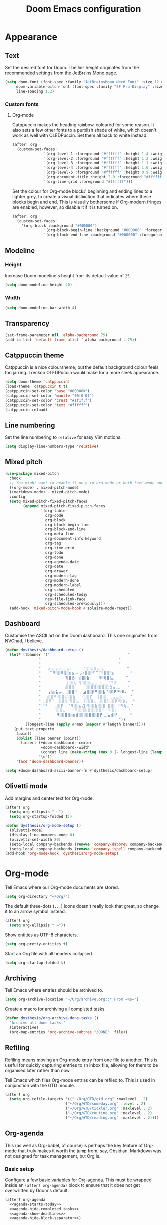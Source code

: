 #+title: Doom Emacs configuration

* Appearance
** Text
Set the desired font for Doom. The line height originates from the recommended settings from [[https://www.jetbrains.com/lp/mono/][the JetBrains Mono page]].

#+begin_src emacs-lisp
(setq doom-font (font-spec :family "JetBrainsMono Nerd Font" :size 12.0 :weight 'medium)
     doom-variable-pitch-font (font-spec :family "SF Pro Display" :size 13.0 :weight 'medium)
     line-spacing 1.2)
#+end_src

*** Custom fonts
**** Org-mode
Catppuccin makes the heading rainbow-coloured for some reason. It also sets a few other fonts to a purplish shade of white, which doesn't work as well with OLEDPuccin. Set them all back to white instead.
#+begin_src emacs-lisp
(after! org
  (custom-set-faces!
              '(org-level-1 :foreground "#ffffff" :height 1.4 :weight bold)
              '(org-level-2 :foreground "#ffffff" :height 1.2 :weight bold)
              '(org-level-3 :foreground "#ffffff" :height 1.1 :weight bold)
              '(org-level-4 :foreground "#ffffff" :height 1.0 :weight bold)
              '(org-level-5 :foreground "#ffffff" :height 0.9 :weight bold)
              '(org-document-title :height 2.0 :foreground "#ffffff" :weight heavy)
              '(org-time-grid :foreground "#ffffff")))
#+end_src

Set the colour for Org-mode blocks' beginning and ending lines to a lighter grey, to create a visual distinction that indicates where these blocks begin and end. This is visually bothersome if Org-modern fringes are enabled, however, so disable it if it is turned on.
#+begin_src emacs-lisp
(after! org
  (custom-set-faces!
    '(org-block :background "#000000")
              '(org-block-begin-line :background "#000000" :foregorund "#eeeeee")
              '(org-block-end-line :background "#000000" :foregorund "#eeeeee")))
#+end_src

** Modeline
*** Height
Increase Doom modeline's height from its default value of =25=.
#+begin_src emacs-lisp
(setq doom-modeline-height 40)
#+end_src

*** Width
#+begin_src emacs-lisp
(setq doom-modeline-bar-width 4)
#+end_src

** Transparency
#+begin_src emacs-lisp
(set-frame-parameter nil 'alpha-background 75)
(add-to-list 'default-frame-alist '(alpha-background . 75))
#+end_src

** Catppuccin theme
Catppuccin is a nice coloursheme, but the default background colour feels too jarring. I reckon OLEDPuccin would make for a more sleek appearance.

#+begin_src emacs-lisp
(setq doom-theme 'catppuccin)
(load-theme 'catppuccin t t)
(catppuccin-set-color 'base "#000000")
(catppuccin-set-color 'mantle "#0f0f0f")
(catppuccin-set-color 'crust "#1f1f1f")
(catppuccin-set-color 'text "#ffffff")
(catppuccin-reload)
#+end_src

** Line numbering
Set the line numbering to =relative= for easy Vim motions.

#+begin_src emacs-lisp
(setq display-line-numbers-type 'relative)
#+end_src

** Mixed pitch
#+begin_src emacs-lisp
(use-package mixed-pitch
  :hook
  ;; You might want to enable it only in org-mode or both text-mode and org-mode
  ((org-mode) . mixed-pitch-mode)
  ((markdown-mode) . mixed-pitch-mode)
  :config
  (setq mixed-pitch-fixed-pitch-faces
        (append mixed-pitch-fixed-pitch-faces
                '(org-table
                  org-code
                  org-block
                  org-block-begin-line
                  org-block-end-line
                  org-meta-line
                  org-document-info-keyword
                  org-tag
                  org-time-grid
                  org-todo
                  org-done
                  org-agenda-date
                  org-date
                  org-drawer
                  org-modern-tag
                  org-modern-done
                  org-modern-label
                  org-scheduled
                  org-scheduled-today
                  neo-file-link-face
                  org-scheduled-previously)))
  (add-hook 'mixed-pitch-mode-hook #'solaire-mode-reset))
#+end_src

** Dashboard
Customise the ASCII art on the Doom dashboard. This one originates from NVChad, I believe.

#+begin_src emacs-lisp
(defun dysthesis/dashboard-setup ()
  (let* ((banner '("                                   "
	           "                                   "
	           "                                   "
	           "   ⣴⣶⣤⡤⠦⣤⣀⣤⠆     ⣈⣭⣿⣶⣿⣦⣼⣆          "
	           "    ⠉⠻⢿⣿⠿⣿⣿⣶⣦⠤⠄⡠⢾⣿⣿⡿⠋⠉⠉⠻⣿⣿⡛⣦       "
	           "          ⠈⢿⣿⣟⠦ ⣾⣿⣿⣷    ⠻⠿⢿⣿⣧⣄     "
	           "           ⣸⣿⣿⢧ ⢻⠻⣿⣿⣷⣄⣀⠄⠢⣀⡀⠈⠙⠿⠄    "
	           "          ⢠⣿⣿⣿⠈    ⣻⣿⣿⣿⣿⣿⣿⣿⣛⣳⣤⣀⣀   "
	           "   ⢠⣧⣶⣥⡤⢄ ⣸⣿⣿⠘  ⢀⣴⣿⣿⡿⠛⣿⣿⣧⠈⢿⠿⠟⠛⠻⠿⠄  "
	           "  ⣰⣿⣿⠛⠻⣿⣿⡦⢹⣿⣷   ⢊⣿⣿⡏  ⢸⣿⣿⡇ ⢀⣠⣄⣾⠄   "
	           " ⣠⣿⠿⠛ ⢀⣿⣿⣷⠘⢿⣿⣦⡀ ⢸⢿⣿⣿⣄ ⣸⣿⣿⡇⣪⣿⡿⠿⣿⣷⡄  "
	           " ⠙⠃   ⣼⣿⡟  ⠈⠻⣿⣿⣦⣌⡇⠻⣿⣿⣷⣿⣿⣿ ⣿⣿⡇ ⠛⠻⢷⣄ "
	           "      ⢻⣿⣿⣄   ⠈⠻⣿⣿⣿⣷⣿⣿⣿⣿⣿⡟ ⠫⢿⣿⡆     "
	           "       ⠻⣿⣿⣿⣿⣶⣶⣾⣿⣿⣿⣿⣿⣿⣿⣿⡟⢀⣀⣤⣾⡿⠃     "
	           "                                   "))
         (longest-line (apply #'max (mapcar #'length banner))))
    (put-text-property
     (point)
     (dolist (line banner (point))
       (insert (+doom-dashboard--center
                +doom-dashboard--width
                (concat line (make-string (max 0 (- longest-line (length line))) 32)))
               "\n"))
     'face 'doom-dashboard-banner)))

(setq +doom-dashboard-ascii-banner-fn #'dysthesis/dashboard-setup)
#+end_src

** Olivetti mode
Add margins and center text for Org-mode.
#+begin_src emacs-lisp
(after! org
  (setq org-ellipsis " ↪")
  (setq org-startup-folded t))

(defun dysthesis/org-mode-setup ()
  (olivetti-mode)
  (display-line-numbers-mode 0)
  (olivetti-set-width 80)
  (setq-local company-backends (remove 'company-dabbrev company-backends))
  (setq-local company-backends (remove 'company-ispell company-backends)))
(add-hook 'org-mode-hook 'dysthesis/org-mode-setup)
#+end_src

* Org-mode
Tell Emacs where our Org-mode documents are stored.
#+begin_src emacs-lisp
(setq org-directory "~/Org/")
#+end_src

The default three-dots (=...=) icons doesn't really look that great, so change it to an arrow symbol instead.
#+begin_src emacs-lisp
(after! org
  (setq org-ellipsis " ↪"))
#+end_src

Show entities as UTF-8 characters.
#+begin_src emacs-lisp
(setq org-pretty-entities t)
#+end_src

Start an Org file with all headers collapsed.
#+begin_src emacs-lisp
(setq org-startup-folded t)
#+end_src

** Archiving
Tell Emacs where entries should be archived to.
#+begin_src emacs-lisp
(setq org-archive-location "~/Org/archive.org::* From =%s=")
#+end_src

Create a macro for archiving all completed tasks.
#+begin_src emacs-lisp
(defun dysthesis/org-archive-done-tasks ()
  "Archive all done tasks."
  (interactive)
  (org-map-entries 'org-archive-subtree "/DONE" 'file))
#+end_src

** Refiling
Refiling means moving an Org-mode entry from one file to another. This is useful for quickly capturing entries to an inbox file, allowing for them to be organised later rather than now.

Tell Emacs which files Org-mode entries can be refiled to. This is used in conjunction with the GTD module.
#+begin_src emacs-lisp
(after! org
  (setq org-refile-targets '(("~/Org/GTD/gtd.org" :maxlevel . 2)
                           ("~/Org/GTD/someday.org" :level . 2)
                           ("~/Org/GTD/tickler.org" :maxlevel . 2)
                           ("~/Org/GTD/routine.org" :maxlevel . 2)
                           ("~/Org/GTD/reading.org" :maxlevel . 2))))
#+end_src

** Org-agenda
This (as well as Org-babel, of course) is perhaps the key feature of Org-mode that truly makes it worth the jump from, say, Obsidian. Markdown was not designed for task management, but Org is.

*** Basic setup
Configure a few basic variables for Org-agenda. This must be wrapped inside an =(after! org-agenda)= block to ensure that it does not get overwritten by Doom's default.

#+begin_src emacs-lisp :noweb yes
(after! org-agenda
  <<agenda-starts-today>>
  <<agenda-hide-completed-tasks>>
  <<agenda-show-deadlines>>
  <<agenda-hide-block-separator>>)
#+end_src

**** Do not show past dates in the time grid
By default, Org-agenda displays the past three days on the time-grid, as well as the next three days. The agenda is for planning, not for reflection and whatnot (at least, I don't use it that way). Therefore, set it to only display future dates.

#+name:agenda-starts-today
#+begin_src emacs-lisp :tangle no :noweb yes
(setq org-agenda-start-day "0d")
#+end_src

Here, =0d= means that Org-agenda will start the time-grid from today. To tell Org-agenda to start from yesterday, for example, set it to =-1d=, or set it to =1d= to start from tomorrow.

**** Do not show tasks if completed
By default, Org-agenda displays tasks even if they are completed. It is unnecessary, therefore, it should be disabled

#+name: agenda-hide-completed-tasks
#+begin_src emacs-lisp :tangle no :noweb yes
(setq org-agenda-skip-scheduled-if-done t
      org-agenda-skip-deadline-if-done t)
#+end_src

**** Show deadlines
I reckon this should be on by default, I have no idea why it isn't. It is important to be able to see deadlines of tasks in the agenda view, therefore, enable it.

#+name: agenda-show-deadlines
#+begin_src emacs-lisp :tangle no :noweb yes
(setq org-agenda-include-deadlines t)
#+end_src

**** Hide block separators
Block separators tend to be nothing more than visual clutter for me, therefore, disable it.

#+name:agenda-hide-block-separator
#+begin_src emacs-lisp :tangle no :noweb yes
(setq org-agenda-block-separator nil)
#+end_src

*** Agenda files
Set all Org files under =~/Org/GTD= as Org-agenda files.

#+begin_src emacs-lisp
(after! org
  (setq org-agenda-files (directory-files-recursively "~/Org/GTD/" "\\.org$")))
#+end_src

*** Keywords
Set the Org-agenda keyword sequence.

#+begin_src emacs-lisp
(after! org
  (setq org-todo-keywords
        '((sequence "TODO(t)" "NEXT(n)" "WAIT(w)" "PROG(p)" "|" "DONE(d)" "|" "CANCEL(c)"))))
#+end_src

*** Sorting strategy
Define how Org-agenda should sort agenda entries. Here, it should sort based on the following, listed in order of importance:

1. *Urgency*, in a descending order. Urgency is a score calculated by Emacs based on the priority and deadline of a task.
2. *Deadline,* in an ascending order (from earliest to latest).
3. *Priority,* in a descending order (from the most to least important).
4. *Effort,* in an ascending order (from lowest to highest effort).

   #+begin_src emacs-lisp
(after! org
  (setq org-agenda-sorting-strategy
        '((urgency-up deadline-up priority-down effort-up))))
   #+end_src

*** Habit visualiser
Add a diagram for visualising Org-agenda habits.

#+begin_src emacs-lisp
(add-to-list 'org-modules 'org-habit t)
#+end_src

*** GTD functions
Stolen from [[https://github.com/jethrokuan/dots/blob/master/.doom.d/config.el][Jethro Kuan's Emacs configuration]], and slightly modified. This section of the configuration is responsible for managing inbox items in an Org-agenda view. When you press =r= in an agenda view, it will start finding any inbox items and iterate through it, prompting you for tags, categories, timestamp, and refile targets. If the tag =someday= is *not* present, it will ask for a scheduled or deadline time too.

How this version differs from Jethro's original version:
- For some reason, the original =mark-inbox-todos= does not work, because =org-agenda-bulk-mark-regexp= does not behave as expected. Therefore, we iterate through each TODO item in the agenda and get their categories instead.

**** Bulk select inbox tasks
First, create a function which searches for all tasks with the category =inbox=. This includes any tasks from any files called =inbox.org=, since apparently, the file name is the default category. This function will loop through all entries in the current agenda view, and apply a regex to validate the task's category, marking any called 'inbox'.

#+begin_src emacs-lisp
(defun dysthesis/mark-inbox-todos ()
  "Mark entries in the agenda whose category is inbox for future bulk action."
  (let ((entries-marked 0)
        (regexp "inbox")  ; Set the search term to inbox
        category-at-point)
    (save-excursion
      (goto-char (point-min))
      (goto-char (next-single-property-change (point) 'org-hd-marker))
      (while (re-search-forward regexp nil t)
        (setq category-at-point (get-text-property (match-beginning 0) 'org-category))
        (if (or (get-char-property (point) 'invisible)
                (not category-at-point))  ; Skip if category is nil
            (beginning-of-line 2)
          (when (string-match-p regexp category-at-point)
            (setq entries-marked (1+ entries-marked))
            (call-interactively 'org-agenda-bulk-mark))))
      (unless entries-marked
        (message "No entry matching 'inbox'.")))))
#+end_src

**** Process a single entry
This function interactively sets the tags, priority, and category for a single task, and proceeds to refile it.

#+begin_src emacs-lisp
(defun dysthesis/org-agenda-process-inbox-item ()
  "Process a single item in the org-agenda."
  (org-with-wide-buffer
   (org-agenda-set-tags)
   (org-agenda-priority)

   ;; Get the marker for the current headline
   (let* ((hdmarker (org-get-at-bol 'org-hd-marker))
          (category (completing-read "Category: " '("University" "Home" "Tinkering" "Read"))))
     ;; Switch to the buffer of the actual Org file
     (with-current-buffer (marker-buffer hdmarker)
       (goto-char (marker-position hdmarker))
       ;; Set the category property
       (org-set-property "CATEGORY" category))

   (call-interactively 'dysthesis/my-org-agenda-set-effort)
   (org-agenda-refile nil nil t))))
#+end_src

***** Helper function to set the effort
#+begin_src emacs-lisp
(defvar dysthesis/org-current-effort "1:00"
  "Current effort for agenda items.")
(defun dysthesis/my-org-agenda-set-effort (effort)
  "Set the effort property for the current headline."
  (interactive
   (list (read-string (format "EFFORT [%s]: " dysthesis/org-current-effort) nil nil dysthesis/org-current-effort)))
  (setq dysthesis/org-current-effort effort)
  (org-agenda-check-no-diary)
  (let* ((hdmarker (or (org-get-at-bol 'org-hd-marker)
                       (org-agenda-error)))
         (buffer (marker-buffer hdmarker))
         (pos (marker-position hdmarker))
         (inhibit-read-only t)
         newhead)
    (org-with-remote-undo buffer
      (with-current-buffer buffer
        (widen)
        (goto-char pos)
        (org-fold-show-context 'agenda)
        (funcall-interactively 'org-set-effort nil dysthesis/org-current-effort)
        (end-of-line 1)
        (setq newhead (org-get-heading)))
      (org-agenda-change-all-lines newhead hdmarker))))
#+end_src

**** Process multiple entries
This function applies the =dysthesis/org-agenda-process-inbox-item= function on every item that is bulk-marked, and the unmarks them.

#+begin_src emacs-lisp
(defun dysthesis/bulk-process-entries ()
  ;; (let ())
  (if (not (null org-agenda-bulk-marked-entries))
      (let ((entries (reverse org-agenda-bulk-marked-entries))
            (processed 0)
            (skipped 0))
        (dolist (e entries)
          (let ((pos (text-property-any (point-min) (point-max) 'org-hd-marker e)))
            (if (not pos)
                (progn (message "Skipping removed entry at %s" e)
                       (cl-incf skipped))
              (goto-char pos)
              (let (org-loop-over-headlines-in-active-region) (funcall 'dysthesis/org-agenda-process-inbox-item))
              ;; `post-command-hook' is not run yet.  We make sure any
              ;; pending log note is processed.
              (when (or (memq 'org-add-log-note (default-value 'post-command-hook))
                        (memq 'org-add-log-note post-command-hook))
                (org-add-log-note))
              (cl-incf processed))))
        (org-agenda-redo)
        (unless org-agenda-persistent-marks (org-agenda-bulk-unmark-all))
        (message "Acted on %d entries%s%s"
                 processed
                 (if (= skipped 0)
                     ""
                   (format ", skipped %d (disappeared before their turn)"
                           skipped))
                 (if (not org-agenda-persistent-marks) "" " (kept marked)")))))
#+end_src


**** Process the entire inbox
Combine the previously defined functions to process the entire inbox.

#+begin_src emacs-lisp
(defun dysthesis/org-process-inbox ()
  "Called in org-agenda-mode, processes all inbox items."
  (interactive)
  (dysthesis/mark-inbox-todos)
  (dysthesis/bulk-process-entries))
#+end_src

**** Miscellaneous helper functions
#+begin_src emacs-lisp
(setq org-log-done 'time
      org-log-into-drawer t
      org-log-state-notes-insert-after-drawers nil)
(defun log-todo-next-creation-date (&rest ignore)
  "Log NEXT creation time in the property drawer under the key 'ACTIVATED'"
  (when (and (string= (org-get-todo-state) "NEXT")
             (not (org-entry-get nil "ACTIVATED")))
    (org-entry-put nil "ACTIVATED" (format-time-string "[%Y-%m-%d]"))))
(add-hook 'org-after-todo-state-change-hook #'log-todo-next-creation-date)
#+end_src

*** Keybinding
Make it easier to perform agenda-related operations.

First, we define some functions (macros).
#+begin_src emacs-lisp
(defun dysthesis/org-inbox-capture ()
  "Capture a task in agenda mode."
  (interactive)
  (org-capture nil "i"))
(defun dysthesis/org-capture-todo ()
  (interactive)
  (org-capture nil "tt"))
(defun dysthesis/org-capture-todo-with-deadline ()
  (interactive)
  (org-capture nil "td"))
(defun dysthesis/org-capture-todo-with-schedule ()
  (interactive)
  (org-capture nil "ts"))
#+end_src

Then map them.
#+begin_src emacs-lisp
(map! :map org-agenda-mode-map
      "i" #'org-agenda-clock-in
      "r" #'dysthesis/org-process-inbox
      "R" #'org-agenda-refile)


(bind-key "C-c t" #'dysthesis/org-capture-todo)
(bind-key "C-c d" #'dysthesis/org-capture-todo-with-deadline)
(bind-key "C-c s" #'dysthesis/org-capture-todo-with-schedule)
#+end_src

*** Colourised calendar view
Colour the calendar view based on the number of tasks scheduled for that day. The more tasks there are, the darker the shade of grey. Note that this function is relatively resource intensive, and setting too many files for =org-files= will cause the calendar buffer (which appears when scheduling tasks) to be very slow. It is advisable to use a small number of large files rather than a large number of small files for this. This is taken from [[https://emacs.stackexchange.com/questions/58634/color-calendar-day-according-to-number-of-event-in-org-agenda][Nicolas Rougier's post on StackExchange.]]

#+begin_src emacs-lisp
(defface busy-1  '((t :foreground "black" :background "#eceff1")) "")
(defface busy-2  '((t :foreground "black" :background "#cfd8dc")) "")
(defface busy-3  '((t :foreground "black" :background "#b0bec5")) "")
(defface busy-4  '((t :foreground "black" :background "#90a4ae")) "")
(defface busy-5  '((t :foreground "white" :background "#78909c")) "")
(defface busy-6  '((t :foreground "white" :background "#607d8b")) "")
(defface busy-7  '((t :foreground "white" :background "#546e7a")) "")
(defface busy-8  '((t :foreground "white" :background "#455a64")) "")
(defface busy-9  '((t :foreground "white" :background "#37474f")) "")
(defface busy-10 '((t :foreground "white" :background "#263238")) "")
(defadvice calendar-generate-month
    (after highlight-weekend-days (month year indent) activate)
  "Highlight weekend days"
  (dotimes (i 31)
    (let* ((org-files (directory-files-recursively "~/Org/GTD" "\\.org$"))
           (date (list month (1+ i) year))
           (count 0))
      (dolist (file org-files)
        (setq count (+ count (length (org-agenda-get-day-entries file date)))))
      (cond ((= count 0) ())
            ((= count 1) (calendar-mark-visible-date date 'busy-1))
            ((= count 2) (calendar-mark-visible-date date 'busy-2))
            ((= count 3) (calendar-mark-visible-date date 'busy-3))
            ((= count 4) (calendar-mark-visible-date date 'busy-4))
            ((= count 5) (calendar-mark-visible-date date 'busy-5))
            ((= count 6) (calendar-mark-visible-date date 'busy-6))
            ((= count 7) (calendar-mark-visible-date date 'busy-7))
            ((= count 8) (calendar-mark-visible-date date 'busy-8))
            ((= count 9) (calendar-mark-visible-date date 'busy-9))
            (t  (calendar-mark-visible-date date 'busy-10)))
      )))
#+end_src

*** Org-super-agenda
**** Keep the sorted order
Do not re-sort the agenda entries when grouping them. The sorting strategy was defined earlier, and it should be kept that way.

#+begin_src emacs-lisp
(after! org-agenda
  (setq org-super-agenda-keep-order t))
#+end_src

**** Agenda views
#+begin_src emacs-lisp
(after! org-agenda
  (let ((inhibit-message t))
    (org-super-agenda-mode)))

(setq org-agenda-custom-commands
      '(("o" "Overview"
         ((agenda "" ((org-agenda-span 'day)
                      (org-super-agenda-groups
                       '((:name "Today"
                          :time-grid t
                          :deadline today
                          :scheduled today
                          :order 0)
                         (:habit t
                          :order 1)
                         (:name "Overdue"
                          :deadline past
                          :scheduled past
                          :order 2)
                         (:name "Upcoming"
                          :and (:deadline future
                                :priority>= "B")
                          :and (:scheduled future
                                :priority>= "B")
                          :order 3)
                         (:discard (:anything t))))))
          (alltodo "" ((org-agenda-overriding-header "")
                       (org-super-agenda-groups
                        '((:name "Ongoing"
                           :todo "PROG"
                           :order 0)
                          (:name "Up next"
                           :todo "NEXT"
                           :order 1)
                          (:name "Waiting"
                           :todo "WAIT"
                           :order 2)
                          (:name "Important"
                           :priority "A"
                           :order 3)
                          (:name "Inbox"
                           :file-path "inbox"
                           :order 4)
                          (:name "University"
                           :category "University"
                           :tag ("university"
                                 "uni"
                                 "assignment"
                                 "exam")
                           :order 5)
                          (:name "Tinkering"
                           :category "Tinkering"
                           :tag ("nix"
                                 "nixos"
                                 "gentoo"
                                 "emacs"
                                 "tinker")
                           :order 6)
                          (:name "Reading list"
                           :category "Read"
                           :tag "read"
                           :order 6)))))))))
#+end_src

**** Keybinds
#+begin_src emacs-lisp
(defun dysthesis/agenda ()
  (interactive)
  (org-agenda nil "o"))

(use-package! org-agenda
  :init
  (map! "C-c a" #'dysthesis/agenda))
#+end_src


** Capture templates
The DOCT (Declarative Org Capture Templates) package provides a better way to configure capture templates. In particular, it allows for the configuration of capture templates as a 'child' of another, inheriting its traits.
#+begin_src emacs-lisp
(use-package! doct
  :commands doct)
#+end_src
The above code initialises DOCT. It is now possible to invoke the command =doct= to define capture templates.

#+begin_src emacs-lisp
(after! org
  (setq org-capture-templates
        (doct '((" Todo"
                 :keys "t"
                 :prepend t
                 :file "GTD/inbox.org"
                 :headline "Tasks"
                 :type entry
                 :template ("* TODO %? %{extra}")
                 :children ((" General"
                             :keys "t"
                             :extra "")
                            ("󰈸 With deadline"
                             :keys "d"
                             :extra "\nDEADLINE: %^{Deadline:}t")
                            ("󰥔 With schedule"
                             :keys "s"
                             :extra "\nSCHEDULED: %^{Start time:}t")))
                ("Bookmark"
                 :keys "b"
                 :prepend t
                 :file "bookmarks.org"
                 :type entry
                 :template "* TODO [[%:link][%:description]] :bookmark:\n\n"
                 :immediate-finish t)))))
#+end_src

** Org-modern
An alternative to this package is Doom's built-in =+pretty= module for Org. It doesn't do enough for my tastes, however, while Org-modern does. Most of the code in this section are simply taken from Org-modern's README, as well as [[https://tecosaur.github.io/emacs-config/config.html][Tecosaur's Doom Emacs configuration]].

*** Initialisation
These functions are not part of Org-modern, but complements it quite well.
#+begin_src emacs-lisp
(package-initialize)
(menu-bar-mode -1)
(tool-bar-mode -1)
(scroll-bar-mode -1)
(dolist (face '(window-divider
                window-divider-first-pixel
                window-divider-last-pixel))
  (face-spec-reset-face face)
  (set-face-foreground face (face-attribute 'default :background)))
(set-face-background 'fringe (face-attribute 'default :background))
#+end_src

*** Hide emphasis markers
By default, Org-mode always displays emphasis markers and other such elements, which may become bothersome. It is possible to entirely disable them, such as with =org-hide-emphasis-markers=, however, that may also eventually lead to confusion during editing. Therefore, use the =org-appear= package to automatically toggle the visibility of these elements when hovered over by the cursor.

#+begin_src emacs-lisp
(setq org-hide-emphasis-markers t)
#+end_src

*** Prettier bullets
The default Org-mode bullets don't look nice at all. Org-modern allows for the substitution of these with different symbols.

#+begin_src emacs-lisp
(setq  org-modern-list
       '((42 . "•")
         (43 . "◈")
         (45 . "➤")))
#+end_src

[[https://www.youtube.com/watch?v=vVPT0JT1dOw][The numbers, mason, what do they mean?!]]

- =45= is the dash (=-=) bullet,
- =43= is the plus (=+=) bullet,
- and =42= is the asterisk (=*=) bullet.

*** Substitute block names with symbols
Org-modern allows for the substitution of block names within Org-mode, such as =src=, =quote=, etc., with symbols. This is more visually pleasing.

#+begin_src emacs-lisp
(setq org-modern-block-name
      '((t . t)
        ("src" "»" "«")
        ("example" "»–" "–«")
        ("quote" "" "")
        ("export" "⏩" "⏪")))
#+end_src

*** Block fringe
Add a fringe to the left side of Org-mode blocks for stylistic purposes. The integer represents the margin between the fringe and the text.

#+begin_src emacs-lisp
(setq org-modern-block-fringe 6)
#+end_src

Use the =org-modern-indent= package to fix block fringes when indented.
#+begin_src emacs-lisp
(use-package org-modern-indent
  :config ; add late to hook
  (add-hook 'org-mode-hook #'org-modern-indent-mode 90))
#+end_src

*** Substitute keywords with symbols
It is also possible to substitute entire keywords instead of just block names. This is useful for making elements such as document metadatas (=#+title=, =#+property=, etc.) more visually pleasing.

#+begin_src emacs-lisp
(setq org-modern-keyword
 '((t . t)
   ("title" . "𝙏 ")
   ("filetags" . "󰓹 ")
   ("auto_tangle" . "󱋿 ")
   ("subtitle" . "𝙩 ")
   ("author" . "𝘼 ")
   ("email" . #(" " 0 1 (display (raise -0.14))))
   ("date" . "𝘿 ")
   ("property" . "☸ ")
   ("options" . "⌥ ")
   ("startup" . "⏻ ")
   ("macro" . "𝓜 ")
   ("bind" . #(" " 0 1 (display (raise -0.1))))
   ("bibliography" . " ")
   ("print_bibliography" . #(" " 0 1 (display (raise -0.1))))
   ("cite_export" . "⮭ ")
   ("print_glossary" . #("ᴬᶻ " 0 1 (display (raise -0.1))))
   ("glossary_sources" . #(" " 0 1 (display (raise -0.14))))
   ("include" . "⇤ ")
   ("setupfile" . "⇚ ")
   ("html_head" . "🅷 ")
   ("html" . "🅗 ")
   ("latex_class" . "🄻 ")
   ("latex_class_options" . #("🄻 " 1 2 (display (raise -0.14))))
   ("latex_header" . "🅻 ")
   ("latex_header_extra" . "🅻⁺ ")
   ("latex" . "🅛 ")
   ("beamer_theme" . "🄱 ")
   ("beamer_color_theme" . #("🄱 " 1 2 (display (raise -0.12))))
   ("beamer_font_theme" . "🄱𝐀 ")
   ("beamer_header" . "🅱 ")
   ("beamer" . "🅑 ")
   ("attr_latex" . "🄛 ")
   ("attr_html" . "🄗 ")
   ("attr_org" . "⒪ ")
   ("call" . #(" " 0 1 (display (raise -0.15))))
   ("name" . "⁍ ")
   ("header" . "› ")
   ("caption" . "☰ ")
   ("results" . "🠶")))
#+end_src
*** Org-agenda styling
Make the time-grid on Org-agenda views look nicer.
#+begin_src emacs-lisp
(setq org-agenda-tags-column 0
      org-agenda-block-separator ?─
      org-agenda-time-grid
      '((daily today require-timed)
        (800 1000 1200 1400 1600 1800 2000)
        " ┄┄┄┄┄ " "┄┄┄┄┄┄┄┄┄┄┄┄┄┄┄")
      org-agenda-current-time-string
      "⭠ now ─────────────────────────────────────────────────")
#+end_src

Give colour to TODO faces.

#+begin_src emacs-lisp
(setq org-modern-todo-faces
 '(("WAIT"
    :inverse-video t
    :inherit +org-todo-onhold)
   ("NEXT"
    :inverse-video t
    :foreground "#89b4fa")
   ("PROG"
    :inverse-video t
    :foreground "#a6e3a1")
   ("TODO"
    :inverse-video t
    :foreground "#fab387")))
#+end_src

*** Always-on Org-modern mode
Invoke the =global-org-modern-mode= to always enable this mode.

#+begin_src emacs-lisp
(global-org-modern-mode)
#+end_src

** Org-roam
*** General
Tell Org-roam where it should look for files. Here, =file-truename= is used to resolve symbolic links if any. It is not harmful to have it here even if symbolic links are not used.
#+begin_src emacs-lisp
(setq org-roam-directory (file-truename "~/Org/Roam"))
#+end_src

Start up Org-roam.
#+begin_src emacs-lisp :noweb yes
(use-package org-roam
  :ensure t
  :init
  (setq org-roam-v2-ack t)
  :custom
  <<org-roam-dailies>>
  :bind
  <<org-roam-keybinds>>
  :bind-keymap
  <<org-roam-dailies-keybinds>>
  :config
  <<org-roam-database-autosync>>
  <<org-roam-ensure-dailies>>
  <<org-roam-popup-rules>>
  <<org-roam-capture-templates>>)
#+end_src

*** Dailies
Org-roam-dailies is a part of Org-roam that allows for journalling. Define the capture template and where to store its files (relative to the Org-roam directory path).

#+name: org-roam-dailies
#+begin_src emacs-lisp :tangle no :noweb yes
(org-roam-dailies-capture-templates
    '(("d" "default" entry "* %<%H:%M> %?"
       :if-new (file+head "%<%Y-%m-%d>.org" "#+title: %<%Y-%m-%d>\n"))))
(org-roam-dailies-directory "Daily/")
#+end_src

Tell Org-roam to ensure that the dailies module is loaded on startup.
#+name: org-roam-ensure-dailies
#+begin_src emacs-lisp :tangle no :noweb yes
(require 'org-roam-dailies)
#+end_src

*** Keybinding
Define some basic Org-roam keybindings.
#+name:org-roam-keybinds
#+begin_src emacs-lisp :noweb yes :tangle no
(("C-c n l" . org-roam-buffer-toggle)
     ("C-c n f" . org-roam-node-find)
     ("C-c n i" . org-roam-node-insert)
     ("C-c i" . org-roam-node-insert)
     ("C-c n q" . org-roam-node-insert-immediate)
     ("C-c n t" . org-roam-tag-add)
     ("C-c n c" . org-roam-capture)
     ("C-c n a" . org-roam-alias-add)
     :map org-mode-map
     ("C-M-i"    . completion-at-point)
     :map org-roam-dailies-map
     ("y" . org-roam-dailies-capture-yesterday)
     ("t" . org-roam-dailies-capture-tomorrow))
#+end_src

Also define some basic Org-roam-dailies keybindings.
#+name: org-roam-dailies-keybinds
#+begin_src emacs-lisp :tangle no :noweb yes
("C-c n d" . org-roam-dailies-map)
#+end_src

*** Autosync database
Automatically keep the Org-roam database up to dateto maintain cache consistency.
#+name:org-roam-database-autosync
#+begin_src emacs-lisp :noweb yes :tangle no
(org-roam-db-autosync-mode)
#+end_src

*** Popup rules
Define some rules for the popup windows for Org-roam.
#+name:org-roam-popup-rules
#+begin_src emacs-lisp :noweb yes :tangle no
(set-popup-rules!
`((,(regexp-quote org-roam-buffer) ; persistent org-roam buffer
   :side right :width .33 :height .5 :ttl nil :modeline nil :quit nil :slot 1)
  ("^\\*org-roam: " ; node dedicated org-roam buffer
   :side right :width .33 :height .5 :ttl nil :modeline nil :quit nil :slot 2)))
#+end_src

*** Capture templates
Define templates for Org-roam capture. This is separate from the default Org-mode capture templates, and cannot be defined with DOCT, unfortunately.

#+name: org-roam-capture-templates
#+begin_src emacs-lisp :noweb yes :tangle no
(setq org-roam-capture-templates
      '(("d" " Default" plain
         "%?"
         :if-new (file+head "${slug}.org"
                            "#+title: ${title}\n#+filetags: :new:\n#+STARTUP: latexpreview")
         :immediate-finish t
         :unnarrowed t)
        ("i" "󰆼 Index note" plain
         "%?"
         :if-new (file+head "${slug}.org"
                            "#+title: ${title}\n#+filetags: :new:index:")
         :immediate-finish t
         :unarrowed t)
        ("e" "󰖟 Elfeed" plain
         "%?"
         :target (file+head "Elfeed/${slug}.org"
                            "#+title: ${title}\n#+filetags: :new:article:rss:\n#+STARTUP: latexpreview"
                            ;;"#+filetags: :article:rss:\n"
                            )
         :unnarrowed t)
        ("l" "󰙨 Literature note" plain
         "%?"
         :target
         (file+head
          "%(expand-file-name (or citar-org-roam-subdir \"\") org-roam-directory)/Literature/${citar-citekey}.org"
          "#+title: ${note-title}.\n#+filetags: :new:\n#+created: %U\n#+last_modified: %U\n#+STARTUP: latexpreview\n\n* Annotations\n:PROPERTIES:\n:Custom_ID: ${citar-citekey}\n:NOTER_DOCUMENT: ${citar-file}\n:NOTER_PAGE: \n:END:\n\n")
         :unnarrowed t)
        ("d" " Idea" plain "%?"
         :if-new
         (file+head "${slug}.org" "#+title: ${title}\n#+filetags: :idea:new:\n#+STARTUP: latexpreview\n")
         :immediate-finish t
         :unnarrowed t)))
#+end_src

*** Quick capture
Create a function to quickly insert a link to a nonexistent note without necessarily capturing into it immediately.

#+begin_src emacs-lisp
(defun org-roam-node-insert-immediate (arg &rest args)
  (interactive "P")
  (let ((args (cons arg args))
        (org-roam-capture-templates (list (append (car org-roam-capture-templates)
                                                  '(:immediate-finish t)))))
    (apply #'org-roam-node-insert args)))
#+end_src

*** Graph view
#+begin_src emacs-lisp
(use-package! websocket
    :after org-roam)

(use-package! org-roam-ui
  :after org ;; or :after org
  ;;         normally we'd recommend hooking orui after org-roam, but since org-roam does not have
  ;;         a hookable mode anymore, you're advised to pick something yourself
  ;;         if you don't care about startup time, use
  ;;  :hook (after-init . org-roam-ui-mode)
  :config
  (setq org-roam-ui-sync-theme t
        org-roam-ui-follow t
        org-roam-ui-update-on-save t
        org-roam-ui-open-on-start t
        org-roam-ui-custom-theme
        '((bg-alt . "#0f0f0f")
          (bg . "#000000")
          (fg . "#ffffff")
          (fg-alt . "#cdd6f4")
          (red . "#f38ba8")
          (orange . "#fab387")
          (yellow ."#f9e2af")
          (green . "#a6e3a1")
          (cyan . "#94e2d5")
          (blue . "#89b4fa")
          (violet . "#8be9fd")
          (magenta . "#f5c2e7"))))
#+end_src

*** Document annotator
Org-noter allows for the annotation of PDFs, and EPUBs (with =nov.el=).

#+begin_src emacs-lisp
(use-package org-noter
  :after (:any org pdf-view)
  :config
  (setq
   ;; Please stop opening frames
   org-noter-always-create-frame nil
   ;; I want to see the whole file
   org-noter-hide-other nil
   ;; Everything is relative to the main notes file
   org-noter-notes-search-path (list org-directory)
   ))
#+end_src

*** LaTeX
Set up Org-fragtog to toggle LaTeX fragments when the cursor hovers in and out of it.
#+begin_src emacs-lisp
(add-hook 'org-mode-hook 'org-fragtog-mode)
#+end_src

Make Org-mode LaTeX previews work better with black themes by forcibly setting the foreground colour to white.
#+begin_src emacs-lisp
(plist-put org-format-latex-options :foreground "White")
(plist-put org-format-latex-options :background nil)
#+end_src

Enable syntax highlighting for LaTeX fragments in the document.
#+begin_src emacs-lisp
(setq org-highlight-latex-and-related '(latex script entities))
#+end_src

Allow for previewing TikZ plots.
#+begin_src emacs-lisp
(add-to-list 'org-latex-packages-alist
             '("" "tikz" t))

(eval-after-load "preview"
  '(add-to-list 'preview-default-preamble "\\PreviewEnvironment{tikzpicture}" t))

(after! org
  (setq org-preview-latex-default-process 'dvisvgm))
#+end_src

*** Babel
Automatically tangle a literate document on save.
#+begin_src emacs-lisp
(use-package org-auto-tangle
  :defer t
  :hook (org-mode . org-auto-tangle-mode))
#+end_src

*** Citar integration
Use the =citar-org-roam= package to create citation notes in Org-roam.
#+begin_src emacs-lisp
(use-package citar-org-roam
  :after (citar org-roam)
  :config (citar-org-roam-mode))
(setq citar-org-roam-capture-template-key "l")
(setq citar-org-roam-note-title-template "${author} - ${title}")
#+end_src

**** Template fields
#+begin_src emacs-lisp
(setq citar-org-roam-template-fields
  '((:citar-title . ("title"))
    (:citar-author . ("author" "editor"))
    (:citar-date . ("date" "year" "issued"))
    (:citar-pages . ("pages"))
    (:citar-type . ("=type="))
    (:citar-file . ("file"))))
#+end_src


** Org-ref
#+begin_src emacs-lisp
(use-package! org-ref
    ;:after org-roam
    :config
    (setq
     org-ref-get-pdf-filename-function
      (lambda (key) (car (bibtex-completion-find-pdf key)))
     org-ref-default-bibliography (list "~/Org/Library.bib")
     ;;org-ref-bibliography-notes "~/Org/Roam/Literature/bibnotes.org"
     org-ref-pdf-directory "~/Documents/Library/files"
     org-ref-note-title-format "* %y - %t\n :PROPERTIES:\n  :Custom_ID: %k\n  :NOTER_DOCUMENT: %F\n :ROAM_KEY: cite:%k\n  :AUTHOR: %9a\n  :JOURNAL: %j\n  :YEAR: %y\n  :VOLUME: %v\n  :PAGES: %p\n  :DOI: %D\n  :URL: %U\n :END:\n\n"
     org-ref-notes-directory "~/Org/Roam/Literature"
     org-ref-notes-function 'orb-edit-notes))

(after! org-ref
(setq
 bibtex-completion-notes-path "~/Org/Roam/Literature/"
 bibtex-completion-bibliography "~/Org/Library.bib"
 bibtex-completion-library-path "~/Documents/Library/files/"
 bibtex-completion-pdf-field "file"
 bibtex-completion-notes-template-multiple-files
 (concat
  "#+TITLE: ${title}\n"
  "#+ROAM_KEY: cite:${=key=}\n"
  "* TODO Notes\n"
  ":PROPERTIES:\n"
  ":CUSTOM_ID: ${=key=}\n"
  ":NOTER_DOCUMENT: %(orb-process-file-field \"${=key=}\")\n"
  ":AUTHOR: ${author-abbrev}\n"
  ":JOURNAL: ${journaltitle}\n"
  ":DATE: ${date}\n"
  ":YEAR: ${year}\n"
  ":DOI: ${doi}\n"
  ":URL: ${url}\n"
  ":END:\n\n"
  )
 )
)
#+end_src

* EPUB Reading
The package =nov.el= provides support for opening EPUB documents in Emacs. Tell Emacs to enable =nov-mode= when an EPUB file is open.

#+begin_src emacs-lisp :noweb yes
(use-package! nov
  :mode ("\\.epub\\'" . nov-mode)
  :config
  <<novel-keymaps>>
  <<novel-title-on-doom-modeline>>
  <<novel-disable-rendering-title>>
  <<novel-setup>>)
#+end_src

** Keymaps
Define keymaps to be enabled when in =nov-mode.=
#+name: novel-keymaps
#+begin_src emacs-lisp :tangle no :noweb yes
(map! :map nov-mode-map
        :n "RET" #'nov-scroll-up)
#+end_src

** Display book title on Doom's modeline
#+name: novel-title-on-doom-modeline
#+begin_src emacs-lisp :tangle no :noweb yes
(defun doom-modeline-segment--nov-info ()
    (concat
     " "
     (propertize
      (cdr (assoc 'creator nov-metadata))
      'face 'doom-modeline-project-parent-dir)
     " "
     (cdr (assoc 'title nov-metadata))
     " "
     (propertize
      (format "%d/%d"
              (1+ nov-documents-index)
              (length nov-documents))
      'face 'doom-modeline-info)))
#+end_src

** Disable rendering title
#+name:novel-disable-rendering-title
#+begin_src emacs-lisp :tangle no :noweb yes
(advice-add 'nov-render :override #'ignore)
#+end_src

** Setup functon
Description created by =deepseek-coder-33b= (refactor this later):
#+begin_quote

1. Firstly, this function changes the default font face for variable pitch text to "Georgia Pro" at 1.4 size. Also, it sets the default font height to 1.3.

2. It then adjusts various display settings such as line spacing (0.2), number of lines considered in context on screen navigation (next-screen-context-lines is set to 4), and setting shr-use-colors nil which means colors will not be used in rendering the document.

3. It requires 'visual-fill-column, which allows text to be reflowed so it fits within a specified width, and sets some visual-fill-column related settings like whether the text should be centered or not (visual-fill-column-center-text is set true), visual-fill-column width (set to 81) and nov-text-width (set to 80).

4. It then enables the visual-fill-column mode, which uses 'visual-fill-column to reflow the text in the current buffer, thus ensuring that each line occupies the full window width.

5. It turns off hl-line mode, a minor mode that highlights the current line.

6. The function then re-renders the document with the new settings and adds lookup functionality for words via a dictionary (`+lookup/dictionary-definition`) to the list of definitions functions.

7. Finally, it customizes the mode-line format to display workspace name, window number, nov info, percent position, empty space and major mode in certain way according to certain conditions. It uses doom-modeline library for this customization.

In a nutshell, the function is setting up a specific kind of document viewer with certain aesthetics and functionalities customized to our preference.

#+end_quote

#+name:novel-setup
#+begin_src emacs-lisp :tangle no :noweb yes
(defun +nov-mode-setup ()
    "Tweak nov-mode to our liking."
    (face-remap-add-relative 'variable-pitch
                             :family "Georgia Pro"
                             :height 1.4)
    (face-remap-add-relative 'default :height 1.3)
    (setq-local line-spacing 0.2
                next-screen-context-lines 4
                shr-use-colors nil)
    (require 'visual-fill-column nil t)
    (setq-local visual-fill-column-center-text t
                visual-fill-column-width 81
                nov-text-width 80)
    (visual-fill-column-mode 1)
    (hl-line-mode -1)
    ;; Re-render with new display settings
    (nov-render-document)
    ;; Look up words with the dictionary.
    (add-to-list '+lookup-definition-functions #'+lookup/dictionary-definition)
    ;; Customise the mode-line to make it more minimal and relevant.
    (setq-local
     mode-line-format
     `((:eval
        (doom-modeline-segment--workspace-name))
       (:eval
        (doom-modeline-segment--window-number))
       (:eval
        (doom-modeline-segment--nov-info))
       ,(propertize
         " %P "
         'face 'doom-modeline-buffer-minor-mode)
       ,(propertize
         " "
         'face (if (doom-modeline--active) 'mode-line 'mode-line-inactive)
         'display `((space
                     :align-to
                     (- (+ right right-fringe right-margin)
                        ,(* (let ((width (doom-modeline--font-width)))
                              (or (and (= width 1) 1)
                                  (/ width (frame-char-width) 1.0)))
                            (string-width
                             (format-mode-line (cons "" '(:eval (doom-modeline-segment--major-mode))))))))))
       (:eval (doom-modeline-segment--major-mode)))))
(add-hook 'nov-mode-hook #'+nov-mode-setup)
#+end_src

* RSS
Emacs can become an RSS feed reader with the =elfeed= package.

- =elfeed-search= is the menu buffer that displays all the entries of your feed.
- =elfeed-show= is the buffer that displays the contents of an entry.

  Ensure that =elfeed-org= is installed, which should be the case if =(rss +org)= is specified in [[file:./init.el][init.el]].
#+begin_src emacs-lisp
(require 'elfeed-org)
#+end_src

=elfeed-org= allows the declaration of RSS feed URLs using an Org syntax, which is more legible and convenient than the Emacs Lisp syntax that =elfeed= would otherwise use. It also allows for feeds defined under a subheading with some tags to inherit these tags.

It is necessary to then declare to =elfeed-org= where it should find the list of feeds:
#+begin_src emacs-lisp
(setq rmh-elfeed-org-files (list "~/.config/doom/elfeed.org"))
#+end_src

Doom Emacs has its own default configurations of Elfeed. It is necessary, therefore, to invoke =(after! elfeed)= when writing our own configuration.
#+begin_src emacs-lisp :noweb yes
(after! elfeed
  (elfeed-org)
  (use-package! elfeed-link)
  <<elfeed-search-filter>>
  <<elfeed-search-define-print-entry-function>>
  <<elfeed-search-title-min-width>>
  <<elfeed-show-mode-hooks>>
  <<elfeed-show-title-face>>
  <<elfeed-show-author-face>>
  <<elfeed-show-entry-switch>>
  <<elfeed-show-entry-delete>>
  <<elfeed-show-define-refresh-function>>
  <<elfeed-image-size>>
  <<elfeed-better-wrap-heading>>
  <<elfeed-show-refresh-function>>
  <<elfeed-search-print-entry-function>>)
#+end_src

** Filter
RSS entries can clog up the =elfeed-search= view after a while. Therefore, set the default filter to only show entries no older than two weeks and unread.

#+name:elfeed-search-filter
#+begin_src emacs-lisp :tangle no :noweb yes
(setq elfeed-search-filter "@2-week-ago +unread")
#+end_src

** Print entry function
This function instructs =elfeed-search= on how to display each entry. This includes the specification of aspects such as column width for each entry's properties (such as its source, tags, title, etc.).

Define the function as follows:
#+name: elfeed-search-print-entry-function
#+begin_src emacs-lisp :tangle no :noweb yes
(defun +rss/elfeed-search-print-entry (entry)
    "Print ENTRY to the buffer."
    (let* ((elfeed-goodies/tag-column-width 30)
           (elfeed-goodies/feed-source-column-width 30)
           (elfeed-goodies/title-column-width 80) ;; Adjust this width as needed
           (title (or (elfeed-meta entry :title) (elfeed-entry-title entry) ""))
           (title-faces (elfeed-search--faces (elfeed-entry-tags entry)))
           (feed (elfeed-entry-feed entry))
           (feed-title
            (when feed
              (or (elfeed-meta feed :title) (elfeed-feed-title feed))))
           (tags (mapcar #'symbol-name (elfeed-entry-tags entry)))
           (tags-str (concat (mapconcat 'identity tags ",")))
           (title-column (elfeed-format-column
                          title (elfeed-clamp elfeed-goodies/title-column-width
                                              elfeed-goodies/title-column-width
                                              elfeed-goodies/title-column-width)
                          :left))
           (tag-column (elfeed-format-column
                        tags-str (elfeed-clamp (length tags-str)
                                               elfeed-goodies/tag-column-width
                                               elfeed-goodies/tag-column-width)
                        :left))
           (feed-column (elfeed-format-column
                         feed-title (elfeed-clamp elfeed-goodies/feed-source-column-width
                                                  elfeed-goodies/feed-source-column-width
                                                  elfeed-goodies/feed-source-column-width)
                         :left)))

      (insert (propertize feed-column 'face 'elfeed-search-feed-face) " ")
      (insert (propertize title-column 'face title-faces 'kbd-help title) " ")
      (insert (propertize tag-column 'face 'elfeed-search-tag-face))
      (setq-local line-spacing 0.2)))
#+end_src

Then, instruct =elfeed-search= to use the previously defined function as the print-entry function.
#+name:elfeed-search-define-print-entry-function
#+begin_src emacs-lisp :tangle no :noweb yes
(setq elfeed-search-print-entry-function '+rss/elfeed-search-print-entry)
#+end_src

** Minimum title width in search
Define the minimum entry title width in =elfeed-search.= Modify this value if more or less title truncation is desired.

#+name: elfeed-search-title-min-width
#+begin_src emacs-lisp :tangle no :noweb yes
(setq elfeed-search-title-min-width 80)
#+end_src

** Entry switch function
Define how =elfeed= should switch to the feed entry buffer. The options are:

- =switch-to-buffer=: display buffer in the selected window.
- =pop-to-buffer=: display the buffer and select its window.

#+name: elfeed-show-entry-switch
#+begin_src emacs-lisp :tangle no :noweb yes
(setq elfeed-show-entry-switch #'pop-to-buffer)
#+end_src

** Entry delete function
Define how =elfeed= should exit the entry buffer.
#+name: elfeed-show-entry-delete
#+begin_src emacs-lisp :tangle no :noweb yes
(setq elfeed-show-entry-delete #'+rss/delete-pane)
#+end_src

** =elfeed-show= faces
*** Hooks
#+name: elfeed-show-mode-hooks
#+begin_src emacs-lisp
(add-hook! 'elfeed-show-mode-hook (hide-mode-line-mode 1))
(add-hook! 'elfeed-search-update-hook #'hide-mode-line-mode)
#+end_src
*** Title
#+name: elfeed-show-title-face
#+begin_src emacs-lisp
(defface elfeed-show-title-face '((t (:weight ultrabold :slant italic :height 1.6)))
  "title face in elfeed show buffer"
  :group 'elfeed)
#+end_src
*** Author
#+name: elfeed-show-author-face
#+begin_src emacs-lisp
(defface elfeed-show-author-face `((t (:weight light)))
  "title face in elfeed show buffer"
  :group 'elfeed)
(set-face-attribute 'elfeed-search-title-face nil
                    :foreground "white"
                    :weight 'light)
#+end_src


** =elfeed-show= layout
Create a custom function to use as the =elfeed-show-refresh-function= in order to adjust how =elfeed-show= looks.
#+name:elfeed-show-refresh-function
#+begin_src emacs-lisp :tangle no :noweb yes
(defun +rss/elfeed-show-refresh--better-style ()
    "Update the buffer to match the selected entry, using a mail-style."
    (interactive)
    (let* ((inhibit-read-only t)
           (title (elfeed-entry-title elfeed-show-entry))
           (date (seconds-to-time (elfeed-entry-date elfeed-show-entry)))
           (author (elfeed-meta elfeed-show-entry :author))
           (link (elfeed-entry-link elfeed-show-entry))
           (tags (elfeed-entry-tags elfeed-show-entry))
           (tagsstr (mapconcat #'symbol-name tags ", "))
           (nicedate (format-time-string "%a, %e %b %Y %T %Z" date))
           (content (elfeed-deref (elfeed-entry-content elfeed-show-entry)))
           (type (elfeed-entry-content-type elfeed-show-entry))
           (feed (elfeed-entry-feed elfeed-show-entry))
           (feed-title (elfeed-feed-title feed))
           (base (and feed (elfeed-compute-base (elfeed-feed-url feed)))))
      (erase-buffer)
      (insert "\n")
      (insert (format "%s\n\n" (propertize title 'face 'elfeed-show-title-face)))
      (insert (format "%s\t" (propertize feed-title 'face 'elfeed-search-feed-face)))
      (when (and author elfeed-show-entry-author)
        (insert (format "%s\n" (propertize author 'face 'elfeed-show-author-face))))
      (insert (format "%s\n\n" (propertize nicedate 'face 'elfeed-log-date-face)))
      (when tags
        (insert (format "%s\n"
                        (propertize tagsstr 'face 'elfeed-search-tag-face))))
      ;; (insert (propertize "Link: " 'face 'message-header-name))
      ;; (elfeed-insert-link link link)
      ;; (insert "\n")
      (cl-loop for enclosure in (elfeed-entry-enclosures elfeed-show-entry)
               do (insert (propertize "Enclosure: " 'face 'message-header-name))
               do (elfeed-insert-link (car enclosure))
               do (insert "\n"))
      (insert "\n")
      (if content
          (if (eq type 'html)
              (elfeed-insert-html content base)
            (insert content))
        (insert (propertize "(empty)\n" 'face 'italic)))
      (goto-char (point-min))))
#+end_src

Tell =elfeed= to use this function.
#+name:elfeed-show-define-refresh-function
#+begin_src emacs-lisp :tangle no :noweb yes
(setq elfeed-show-refresh-function #'+rss/elfeed-show-refresh--better-style)
#+end_src

** Image size
Define how big images should be displayed relative to the window containing it.
#+name:elfeed-image-size
#+begin_src emacs-lisp :tangle no :noweb yes
(setq shr-max-image-proportion 0.7)
#+end_src

** Better wrap heading
#+name: elfeed-better-wrap-heading
#+begin_src emacs-lisp :tangle no :noweb yes
(defadvice! +rss-elfeed-wrap-h-nicer ()
  "Enhances an elfeed entry's readability by wrapping it to a width of
`fill-column' and centering it with `visual-fill-column-mode'."
  :override #'+rss-elfeed-wrap-h
  (setq-local truncate-lines nil
              shr-width 120
              next-screen-context-lines 4
              visual-fill-column-width 81
              visual-fill-column-center-text t
              default-text-properties '(line-height 1.5))
  (let ((inhibit-read-only t)
        (inhibit-modification-hooks t))
    (visual-fill-column-mode)
    (setq-local shr-current-font '(:family "Lato" :weight 'medium :height 1.5))
    (set-buffer-modified-p nil)))
#+end_src

** Capture to Org-roam
#+begin_src emacs-lisp
(defun dysthesis/elfeed-capture-entry ()
  (interactive)
  ;; Check if we are in elfeed-show-mode
  (if (eq major-mode 'elfeed-show-mode)
      (let* ((entry elfeed-show-entry)  ; Get the current entry in elfeed-show
             (link (elfeed-entry-link entry))
             (title (elfeed-entry-title entry)))
        ;; Initiate an Org-roam capture
        (org-roam-capture- :keys "e" :node (org-roam-node-create :title title))
        (insert link))  ; Insert only the URL
    (message "Not in elfeed-show mode!")))
#+end_src
** Miscellaneous
#+begin_src emacs-lisp
(after! elfeed-search
  (set-evil-initial-state! 'elfeed-search-mode 'normal))
(after! elfeed-show-mode
  (set-evil-initial-state! 'elfeed-show-mode   'normal))

(after! evil-snipe
  (push 'elfeed-show-mode   evil-snipe-disabled-modes)
  (push 'elfeed-search-mode evil-snipe-disabled-modes))

(bind-key "C-c e" #'elfeed)
#+end_src
** Keybindings
#+begin_src emacs-lisp
(map! :map elfeed-search-mode-map
      :after elfeed-search
      [remap kill-this-buffer] "q"
      [remap kill-buffer] "q"
      :n doom-leader-key nil
      :n "q" #'+rss/quit
      :n "e" #'elfeed-update
      :n "r" #'elfeed-search-untag-all-unread
      :n "u" #'elfeed-search-tag-all-unread
      :n "s" #'elfeed-search-live-filter
      :n "RET" #'elfeed-search-show-entry
      :n "p" #'elfeed-show-pdf
      :n "+" #'elfeed-search-tag-all
      :n "-" #'elfeed-search-untag-all
      :n "S" #'elfeed-search-set-filter
      :n "b" #'elfeed-search-browse-url
      :n "y" #'elfeed-search-yank)
(map! :map elfeed-show-mode-map
      :after elfeed-show
      [remap kill-this-buffer] "q"
      [remap kill-buffer] "q"
      :n doom-leader-key nil
      :nm "q" #'+rss/delete-pane
      :nm "o" #'ace-link-elfeed
      :nm "RET" #'org-ref-elfeed-add
      :nm "n" #'elfeed-show-next
      :nm "N" #'elfeed-show-prev
      :nm "p" #'elfeed-show-pdf
      :nm "c" #'dysthesis/elfeed-capture-entry
      :nm "r" #'elfeed-show-refresh
      :nm "+" #'elfeed-show-tag
      :nm "-" #'elfeed-show-untag
      :nm "s" #'elfeed-show-new-live-search
      :nm "y" #'elfeed-show-yank)
#+end_src

* Citations
The =biblio= module on Doom Emacs provides support for bibliography and citations, via Citar.

** Citar
This is the core of the =biblio= module provided by Doom Emacs.
#+begin_src emacs-lisp :noweb yes
(use-package citar
  :custom
  <<citar-bib-path>>
  :hook
  <<citar-hooks>>)
#+end_src

*** Bibliography file
Direct Citar to the =.bib= file where the bibliography is stored.
#+name:citar-bib-path
#+begin_src emacs-lisp :noweb yes :tangle no
(citar-bibliography '("~/Org/Library.bib"))
#+end_src

*** Hooks
Define the modes for which Citar should be initialised, namely Org-mode and LaTeX-mode.
#+name:citar-hooks
#+begin_src emacs-lisp :noweb yes :tangle no
(LaTeX-mode . citar-capf-setup)
(org-mode . citar-capf-setup)
#+end_src

*** Note opening function
#+begin_src emacs-lisp
(defun my-citar-org-open-notes (key entry)
  (let* ((bib (string-join (list my/bibtex-directory key ".bib")))
         (org (string-join (list my/bibtex-directory key ".org")))
         (new (not (file-exists-p org))))
    (funcall citar-file-open-function org)
    (when (and new (eq (buffer-size) 0))
      (insert (format template
                      (assoc-default "title" entry)
                      user-full-name
                      user-mail-address
                      bib
                      (with-temp-buffer
                        (insert-file-contents bib)
                        (buffer-string))))
      (search-backward "|")
      (delete-char 1))))

(setq-default citar-open-note-function 'my-citar-org-open-notes)
#+end_src

*** Keybindings
#+begin_src emacs-lisp
(bind-key "C-c o" #'citar-open)
#+end_src

** =oc-csl-activate=
#+begin_src emacs-lisp
(use-package! oc-csl-activate
  :after oc
  :config
  (setq org-cite-csl-activate-use-document-style t)
  (defun +org-cite-csl-activate/enable ()
    (interactive)
    (setq org-cite-activate-processor 'csl-activate)
    (add-hook! 'org-mode-hook '((lambda () (cursor-sensor-mode 1)) org-cite-csl-activate-render-all))
    (defadvice! +org-cite-csl-activate-render-all-silent (orig-fn)
      :around #'org-cite-csl-activate-render-all
      (with-silent-modifications (funcall orig-fn)))
    (when (eq major-mode 'org-mode)
      (with-silent-modifications
        (save-excursion
          (goto-char (point-min))
          (org-cite-activate (point-max)))
        (org-cite-csl-activate-render-all)))
    (fmakunbound #'+org-cite-csl-activate/enable)))
#+end_src

* LaTeX
* Development
** LSP
*** LSP-UI
#+begin_src emacs-lisp
(after! lsp-ui
  (setq lsp-ui-doc-enable nil
        lsp-ui-sideline-show-diagnostics t
        lsp-ui-sideline-show-hover nil
        lsp-ui-sideline-show-code-actions t))
#+end_src
** Rust
#+begin_src emacs-lisp
(use-package lsp-mode
  :ensure
  :commands lsp
  :custom
  (lsp-rust-analyzer-cargo-watch-command "clippy")
  (lsp-eldoc-render-all t)
  (lsp-idle-delay 0.6)
  ;; enable / disable the hints as you prefer:
  (lsp-inlay-hint-enable t)
  ;; These are optional configurations. See https://emacs-lsp.github.io/lsp-mode/page/lsp-rust-analyzer/#lsp-rust-analyzer-display-chaining-hints for a full list
  (lsp-rust-analyzer-display-lifetime-elision-hints-enable "skip_trivial")
  (lsp-rust-analyzer-display-chaining-hints t)
  (lsp-rust-analyzer-display-lifetime-elision-hints-use-parameter-names nil)
  (lsp-rust-analyzer-display-closure-return-type-hints t)
  (lsp-rust-analyzer-display-parameter-hints nil)
  (lsp-rust-analyzer-display-reborrow-hints nil)
  :config
  (add-hook 'lsp-mode-hook 'lsp-ui-mode))
#+end_src
*** Debugging
#+begin_src emacs-lisp
(after! dap-mode
  (require 'dap-lldb)

  (with-eval-after-load 'lsp-rust
    (require 'dap-cpptools))
    (with-eval-after-load 'dap-cpptools)

  (with-eval-after-load 'dap-mode
    (setq dap-default-terminal-kind "integrated") ;; Make sure that terminal programs open a term for I/O in an Emacs buffer
    (dap-auto-configure-mode +1)))
#+end_src

** Nix
This is of critical importance, as NixOS is my primary operating system.

*** Alejandra
Alejandra provides better formatting than nixfmt, in my opinion. Get nix-mode to use it as a formatter.
#+begin_src emacs-lisp
(set-formatter! 'alejandra "alejandra --quiet" :modes '(nix-mode))
(after! apheleia
  (push '(alejandra . ("alejandra" "-")) apheleia-formatters)
  (setf (alist-get 'nix apheleia-mode-alist) 'alejandra))
#+end_src
*Source:* https://github.com/kamadorueda/alejandra/blob/main/integrations/doom-emacs/README.md

* Vertico
** Posframe
The [[https://github.com/tumashu/vertico-posframe][vertico-posframe]] package, as its name suggests, allows vertico to use posframe to show its candidate menu. This means that the candidate menu will pop up in the middle of the window instead of at the bottom of it.

#+begin_src emacs-lisp
;; (setq vertico-posframe-parameters
;;       '((left-fringe . 8)
;;         (right-fringe . 8)
;;         (alpha . 100)))
;; (require 'vertico-posframe)
;; (vertico-posframe-mode 1)
#+end_src
* LLM
[[https://github.com/karthink/gptel][gptel]] allows for Emacs to act as a frontend for OLLaMa.

#+begin_src emacs-lisp
;; OPTIONAL configuration
(setq-default gptel-model "deepseek-coder:6.7b"
              gptel-backend (gptel-make-ollama "Ollama"
                              :host "localhost:11434"
                              :stream t
                              :models '("deepseek-coder:6.7b"
                                        "deepseek-coder:33b"
                                        "dolphin-mixtral:latest")))
#+end_src

* Miscellaneous
** Default shell
#+begin_src emacs-lisp
(setq-default shell-file-name (executable-find "dash"))
#+end_src
** Keybindings
*** Buffer navigation
Make it faster to navigate between open buffers in a frame.
#+begin_src emacs-lisp
(map! :leader
      "h" #'evil-window-left
      "j" #'evil-window-down
      "k" #'evil-window-up
      "l" #'evil-window-right)
#+end_src
*** Buffer formatting
#+begin_src emacs-lisp
(map! :leader
      "f b" #'+format/buffer)
#+end_src
